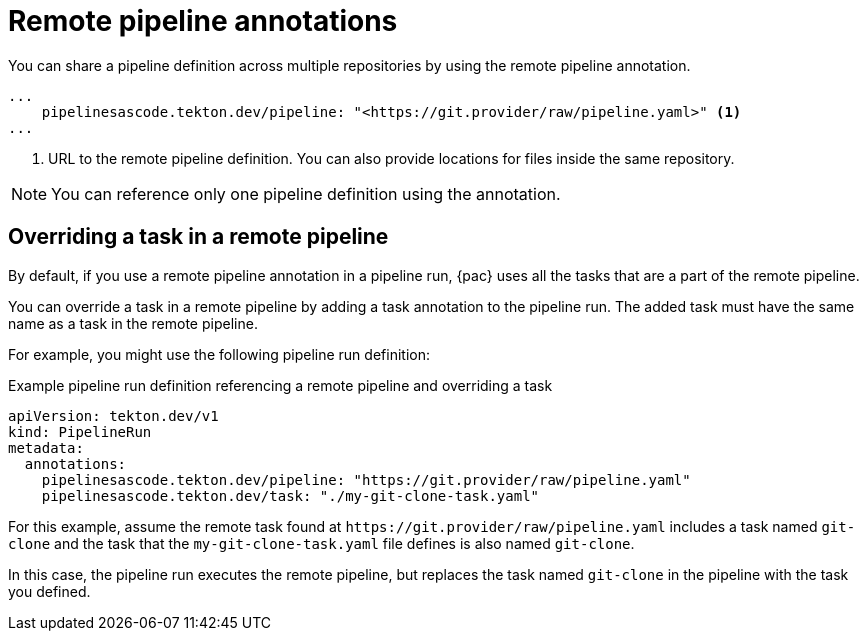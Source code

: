 // This module is included in the following assemblies:
// * pac/creating-pipeline-runs-pac.adoc

:_mod-docs-content-type: REFERENCE
[id="using-remote-pipeline-annotations-with-pipelines-as-code_{context}"]
= Remote pipeline annotations

[role="_abstract"]
You can share a pipeline definition across multiple repositories by using the remote pipeline annotation.

[source,yaml]
----
...
    pipelinesascode.tekton.dev/pipeline: "<https://git.provider/raw/pipeline.yaml>" <1>
...
----
<1> URL to the remote pipeline definition. You can also provide locations for files inside the same repository.

[NOTE]
====
You can reference only one pipeline definition using the annotation.
====

[id="overriding-tasks-in-remote-pipeline_{context}"]
== Overriding a task in a remote pipeline

By default, if you use a remote pipeline annotation in a pipeline run, {pac} uses all the tasks that are a part of the remote pipeline.

You can override a task in a remote pipeline by adding a task annotation to the pipeline run. The added task must have the same name as a task in the remote pipeline.

For example, you might use the following pipeline run definition:

.Example pipeline run definition referencing a remote pipeline and overriding a task
[source,yaml]
----
apiVersion: tekton.dev/v1
kind: PipelineRun
metadata:
  annotations:
    pipelinesascode.tekton.dev/pipeline: "https://git.provider/raw/pipeline.yaml"
    pipelinesascode.tekton.dev/task: "./my-git-clone-task.yaml"
----

For this example, assume the remote task found at `\https://git.provider/raw/pipeline.yaml` includes a task named `git-clone` and the task that the `my-git-clone-task.yaml` file defines is also named `git-clone`.

In this case, the pipeline run executes the remote pipeline, but replaces the task named `git-clone` in the pipeline with the task you defined.
